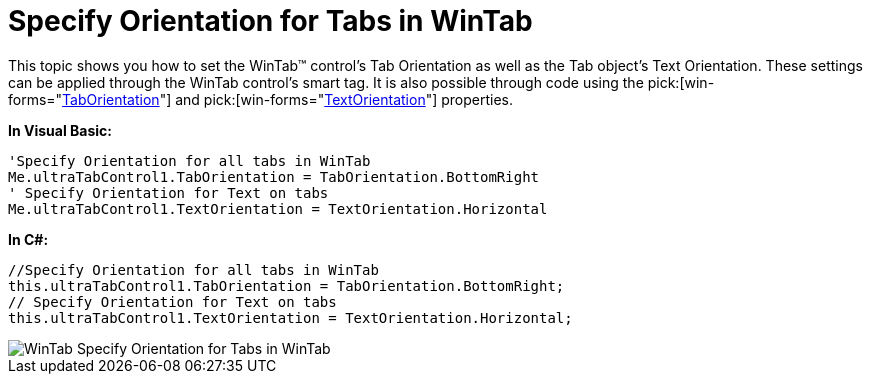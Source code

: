 ﻿////

|metadata|
{
    "name": "wintab-specify-orientation-for-tabs-in-wintab",
    "controlName": ["WinTab"],
    "tags": ["How Do I","Layouts"],
    "guid": "{29DBDFE9-A885-44C7-BDA7-E1189E08F47B}",  
    "buildFlags": [],
    "createdOn": "0001-01-01T00:00:00Z"
}
|metadata|
////

= Specify Orientation for Tabs in WinTab

This topic shows you how to set the WinTab™ control’s Tab Orientation as well as the Tab object’s Text Orientation. These settings can be applied through the WinTab control’s smart tag. It is also possible through code using the  pick:[win-forms="link:{ApiPlatform}win.ultrawintabcontrol{ApiVersion}~infragistics.win.ultrawintabcontrol.ultratabcontrolbase~taborientation.html[TabOrientation]"]  and  pick:[win-forms="link:{ApiPlatform}win.ultrawintabcontrol{ApiVersion}~infragistics.win.ultrawintabcontrol.ultratabcontrolbase~textorientation.html[TextOrientation]"]  properties.

*In Visual Basic:*

----
'Specify Orientation for all tabs in WinTab 
Me.ultraTabControl1.TabOrientation = TabOrientation.BottomRight 
' Specify Orientation for Text on tabs 
Me.ultraTabControl1.TextOrientation = TextOrientation.Horizontal
----

*In C#:*

----
//Specify Orientation for all tabs in WinTab
this.ultraTabControl1.TabOrientation = TabOrientation.BottomRight;
// Specify Orientation for Text on tabs 
this.ultraTabControl1.TextOrientation = TextOrientation.Horizontal;
----

image::Images/WinTab_Specify_Orientation_for_Tabs_in_WinTab.png[]